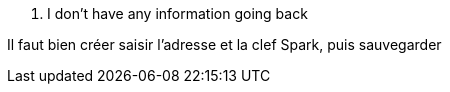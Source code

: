 [panel,danger]
. I don't have any information going back
--
Il faut bien créer saisir l'adresse et la clef Spark, puis sauvegarder
--